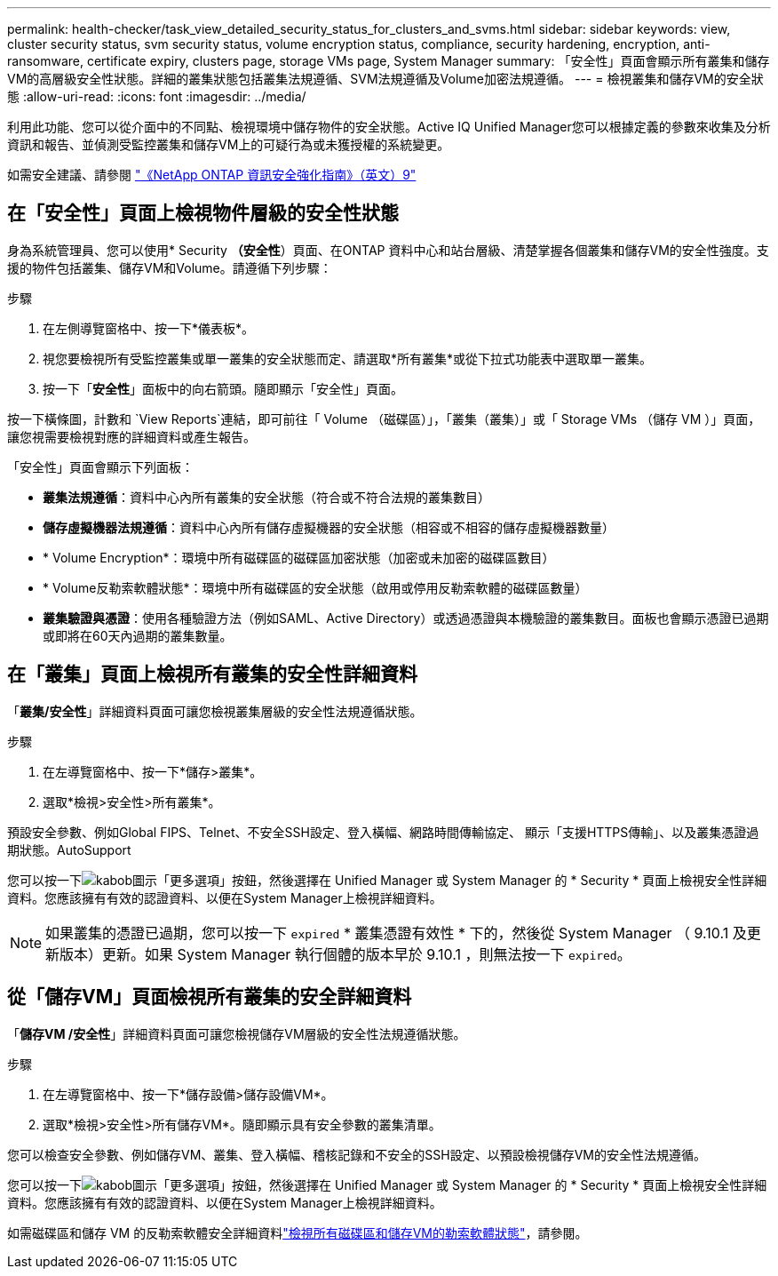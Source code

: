 ---
permalink: health-checker/task_view_detailed_security_status_for_clusters_and_svms.html 
sidebar: sidebar 
keywords: view, cluster security status, svm security status, volume encryption status, compliance, security hardening, encryption, anti-ransomware, certificate expiry, clusters page, storage VMs page, System Manager 
summary: 「安全性」頁面會顯示所有叢集和儲存VM的高層級安全性狀態。詳細的叢集狀態包括叢集法規遵循、SVM法規遵循及Volume加密法規遵循。 
---
= 檢視叢集和儲存VM的安全狀態
:allow-uri-read: 
:icons: font
:imagesdir: ../media/


[role="lead"]
利用此功能、您可以從介面中的不同點、檢視環境中儲存物件的安全狀態。Active IQ Unified Manager您可以根據定義的參數來收集及分析資訊和報告、並偵測受監控叢集和儲存VM上的可疑行為或未獲授權的系統變更。

如需安全建議、請參閱 https://www.netapp.com/pdf.html?item=/media/10674-tr4569pdf.pdf["《NetApp ONTAP 資訊安全強化指南》（英文）9"^]



== 在「安全性」頁面上檢視物件層級的安全性狀態

身為系統管理員、您可以使用* Security *（安全性*）頁面、在ONTAP 資料中心和站台層級、清楚掌握各個叢集和儲存VM的安全性強度。支援的物件包括叢集、儲存VM和Volume。請遵循下列步驟：

.步驟
. 在左側導覽窗格中、按一下*儀表板*。
. 視您要檢視所有受監控叢集或單一叢集的安全狀態而定、請選取*所有叢集*或從下拉式功能表中選取單一叢集。
. 按一下「*安全性*」面板中的向右箭頭。隨即顯示「安全性」頁面。


按一下橫條圖，計數和 `View Reports`連結，即可前往「 Volume （磁碟區）」，「叢集（叢集）」或「 Storage VMs （儲存 VM ）」頁面，讓您視需要檢視對應的詳細資料或產生報告。

「安全性」頁面會顯示下列面板：

* *叢集法規遵循*：資料中心內所有叢集的安全狀態（符合或不符合法規的叢集數目）
* *儲存虛擬機器法規遵循*：資料中心內所有儲存虛擬機器的安全狀態（相容或不相容的儲存虛擬機器數量）
* * Volume Encryption*：環境中所有磁碟區的磁碟區加密狀態（加密或未加密的磁碟區數目）
* * Volume反勒索軟體狀態*：環境中所有磁碟區的安全狀態（啟用或停用反勒索軟體的磁碟區數量）
* *叢集驗證與憑證*：使用各種驗證方法（例如SAML、Active Directory）或透過憑證與本機驗證的叢集數目。面板也會顯示憑證已過期或即將在60天內過期的叢集數量。




== 在「叢集」頁面上檢視所有叢集的安全性詳細資料

「*叢集/安全性*」詳細資料頁面可讓您檢視叢集層級的安全性法規遵循狀態。

.步驟
. 在左導覽窗格中、按一下*儲存>叢集*。
. 選取*檢視>安全性>所有叢集*。


預設安全參數、例如Global FIPS、Telnet、不安全SSH設定、登入橫幅、網路時間傳輸協定、 顯示「支援HTTPS傳輸」、以及叢集憑證過期狀態。AutoSupport

您可以按一下image:icon_kabob.gif["kabob圖示"]「更多選項」按鈕，然後選擇在 Unified Manager 或 System Manager 的 * Security * 頁面上檢視安全性詳細資料。您應該擁有有效的認證資料、以便在System Manager上檢視詳細資料。


NOTE: 如果叢集的憑證已過期，您可以按一下 `expired` * 叢集憑證有效性 * 下的，然後從 System Manager （ 9.10.1 及更新版本）更新。如果 System Manager 執行個體的版本早於 9.10.1 ，則無法按一下 `expired`。



== 從「儲存VM」頁面檢視所有叢集的安全詳細資料

「*儲存VM /安全性*」詳細資料頁面可讓您檢視儲存VM層級的安全性法規遵循狀態。

.步驟
. 在左導覽窗格中、按一下*儲存設備>儲存設備VM*。
. 選取*檢視>安全性>所有儲存VM*。隨即顯示具有安全參數的叢集清單。


您可以檢查安全參數、例如儲存VM、叢集、登入橫幅、稽核記錄和不安全的SSH設定、以預設檢視儲存VM的安全性法規遵循。

您可以按一下image:icon_kabob.gif["kabob圖示"]「更多選項」按鈕，然後選擇在 Unified Manager 或 System Manager 的 * Security * 頁面上檢視安全性詳細資料。您應該擁有有效的認證資料、以便在System Manager上檢視詳細資料。

如需磁碟區和儲存 VM 的反勒索軟體安全詳細資料link:../health-checker/task_view_antiransomware_status_of_all_volumes_storage_vms.html["檢視所有磁碟區和儲存VM的勒索軟體狀態"]，請參閱。

